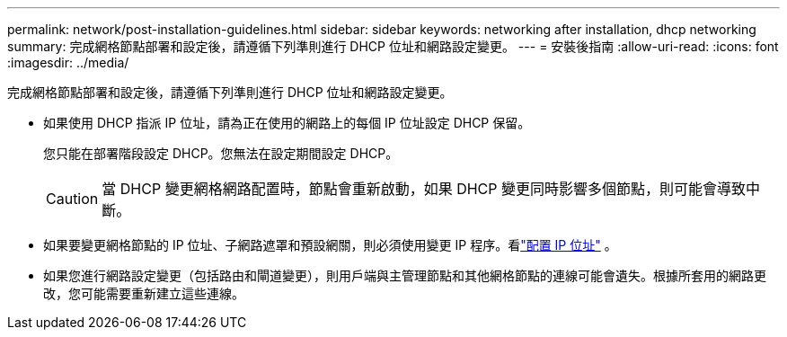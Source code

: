 ---
permalink: network/post-installation-guidelines.html 
sidebar: sidebar 
keywords: networking after installation, dhcp networking 
summary: 完成網格節點部署和設定後，請遵循下列準則進行 DHCP 位址和網路設定變更。 
---
= 安裝後指南
:allow-uri-read: 
:icons: font
:imagesdir: ../media/


[role="lead"]
完成網格節點部署和設定後，請遵循下列準則進行 DHCP 位址和網路設定變更。

* 如果使用 DHCP 指派 IP 位址，請為正在使用的網路上的每個 IP 位址設定 DHCP 保留。
+
您只能在部署階段設定 DHCP。您無法在設定期間設定 DHCP。

+

CAUTION: 當 DHCP 變更網格網路配置時，節點會重新啟動，如果 DHCP 變更同時影響多個節點，則可能會導致中斷。

* 如果要變更網格節點的 IP 位址、子網路遮罩和預設網關，則必須使用變更 IP 程序。看link:../maintain/configuring-ip-addresses.html["配置 IP 位址"] 。
* 如果您進行網路設定變更（包括路由和閘道變更），則用戶端與主管理節點和其他網格節點的連線可能會遺失。根據所套用的網路更改，您可能需要重新建立這些連線。

